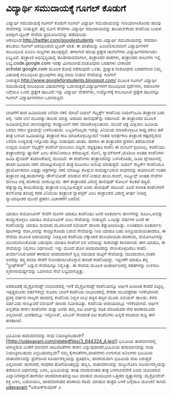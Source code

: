 * ವಿದ್ಯಾರ್ಥಿ ಸಮುದಾಯಕ್ಕೆ ಗೂಗಲ್ ಕೊಡುಗೆ

ವಿದ್ಯಾರ್ಥಿ ಸಮುದಾಯಕ್ಕೆ ಗೂಗಲ್ ಕೊಡುಗೆ
ಗೂಗಲ್ ವಿದ್ಯಾರ್ಥಿ ಸಮುದಾಯವನ್ನು ಗುರಿಯಾಗಿಸಿಕೊಂಡು ಹಲವು ಸೇವೆಗಳನ್ನು ನೀಡುತ್ತಿದೆ.
ತನ್ನ ನವೀನ ಸೇವೆಗಳು ವಿದ್ಯಾರ್ಥಿ ಸಮುದಾಯವನ್ನು ತಲುಪಬೇಕೆಂದು ಕಂಪೆನಿಯ ಬಯಕೆ.
ಅದಕ್ಕೀಗ ಟ್ವಿಟರ್ ಸೇವೆಯ ಪ್ರಯೋಜನವನ್ನು ಪಡೆಯಲದು
ಆರಂಭಿಸಿದೆ.http://twitter.com/googlestudents ಇದು ವಿದ್ಯಾರ್ಥಿ ಸಮುದಾಯವನ್ನು
ನೇರವಾಗಿ ತಲುಪಲು ಗೂಗಲ್ ಆರಂಭಿಸಿರುವ ಟ್ವಿಟರ್ ಖಾತೆ. ಈ ಖಾತೆಯನ್ನು
ಹಿಂಬಾಲಿಸುವವರಿಗೆ ವಿದ್ಯಾರ್ಥಿಗಳಿಗೆ ಸಂಬಂಧಿಸಿದ ಬಿಸಿಬಿಸಿ ಸುದ್ದಿಗಳು ತಲುಪುತ್ತವೆ.
ಈಗಾಗಲೇ ಹಲವು ಪ್ರತ್ಯೇಕ ಚಾನೆಲ್‌ಗಳು ವಿದ್ಯಾರ್ಥಿಗಳಿಗಾಗಿಯೇ ಲಭ್ಯವಿವೆ. ತಂತ್ರಾಂಶ
ಅಭಿವೃದ್ಧಿಯಲ್ಲಿ ತೊಡಗಿರುವವರಿಗಾಗಿ, ತಂತ್ರಾಂಶದ ಪಾಠಗಳು, ತಂತ್ರಾಂಶದ ಸಾಲುಗಳು
ಇಲ್ಲಿ ಲಭ್ಯ.code.google.com ಇದಕ್ಕೇ ಮೀಸಲಾಗಿದೆ.ಸಂಶೋಧನಾ ಬರಹಗಳು ಬೇಕಾದರೆ
scholar.google.com ಮೂಲಕ ಶೋಧ ನಡೆಸುವುದೇ ಒಳಿತು. ಪ್ರಖ್ಯಾತ ಸಂಶೋಧನಾ ಬರಹಗಳಿಂದ
ನಿಮ್ಮ ವಿಷಯಕ್ಕೆ ಸಂಬಂಧಿಸಿದ ಪ್ರಬಂಧಗಳು ಪಟ್ಟಿ ಮಾಡಿ ನೀಡುವ ಸೇವೆಯನ್ನು ಗೂಗಲ್
ನೀಡುತ್ತದೆ.http://www.googleforstudents.blogspot.com/ ಮೂಲಕ ಗೂಗಲ್
ವಿದ್ಯಾರ್ಥಿ ಸಮುದಾಯಕ್ಕೆ ಸಂಬಂಧಿಸಿದ ವಿಷಯಗಳನ್ನು ಒದಗಿಸುತ್ತದೆ.ವಿದ್ಯಾರ್ಥಿಗಳಿಗೆ
ಸಂಬಂಧಿಸಿದ ಸ್ಪರ್ಧೆಗಳು, ಸವಾಲುಗಳ ಬಗ್ಗೆಯೂ ಒಂದು ಪ್ರತ್ಯೇಕ ಪುಟವಿದೆ.ಇನ್ನು
ವಿದ್ಯಾರ್ಥಿ ವೇತನಗಳು, ಉದ್ಯೋಗಕ್ಕೆ ಸಂಬಂಧಿಸಿದ ಪ್ರತ್ಯೇಕ ಪುಟವನ್ನೂ ಗೂಗಲ್
ವಿದ್ಯಾರ್ಥಿಗಳಿಗಾಗಿ ಒದಗಿಸುತ್ತಿದೆ.
-----------------------------------------------------------------
ಬಾಡಿಗೆಗೆ ತಂದ ಡಿವಿಡಿಯಿಂದ ಸಿನೆಮಾ ನಕಲಿ ಮಾಡಿ!
ರಿಯಲ್ ನೆಟ್ವರ್ಕ್ಸ್ ಕಂಪೆನಿಯ ರಿಯಲ್‌ಡಿವಿಡಿ ತಂತ್ರಾಂಶ ಬಹು ಅಗ್ಗ. ಇದರ ಬೆಲೆ
ಮೂವತ್ತು ಡಾಲರು ಮಾತ್ರ. ಆದರಿದು ಹಾಲಿವುಡ್‌ನ್ನು ನಡುಗಿಸಿದೆ. ಈ ತಂತ್ರಾಂಶದ ಮೂಲಕ
ಡಿವಿಡಿಯಲ್ಲಿರುವ ಚಲನಚಿತ್ರವನ್ನು ಕಂಪ್ಯೂಟರಿಗೆ ನಕಲಿ ಮಾಡಿಕೊಳ್ಳಬಹುದು. ಮುಂದೆ
ಚಿತ್ರ ವೀಕ್ಷಿಸಲು ಡಿವಿಡಿಯ ಬದಲು ನಕಲು ಪ್ರತಿಯನ್ನೇ ಬಳಸಬಹುದು. ಒಬ್ಬರಿಗೊಬ್ಬರು
ಇದನ್ನು ವಿನಿಮಯ ಮಾಡಿಕೊಳ್ಳಲೂ ಸಾಧ್ಯ.ನಕಲು ತಡೆ ತಂತ್ರ ಬಳಸಿದ ಡಿವಿಡಿಯನ್ನೂ
ತಂತ್ರಾಂಶ ಕಾಪಿ ಮಾಡಿಕೊಳ್ಳಬಲ್ಲುದು! ಇಂತಹ ಅನರ್ಥಕಾರಿ ತಂತ್ರಾಂಶ ಕಷ್ಟದಲ್ಲಿರುವ
ಸಿನೆಮಾ ಉದ್ಯಮಕ್ಕೆ ಇನ್ನೊಂದು ಪೆಟ್ಟು ನೀಡುವುದು ಖಾತರಿ. ಹಾಗಾಗಿ ಈ ತಂತ್ರಾಂಶದ
ಪ್ರಸರಣ ತಡೆಯುವಂತೆ ಉದ್ಯಮ ರಿಯಲ್ ನೆಟ್ವರ್ಕ್ಸ್ ಕಂಪೆನಿಗೆ ದುಂಬಾಲು ಬಿದ್ದಿದೆ.
ಸದ್ಯಕ್ಕಂತೂ ಕಂಪೆನಿ ಈ ಮನವಿಗೆ ಸ್ಪಂದಿಸಿಲ್ಲ.
ಕಂಪೆನಿಯು ತಂತ್ರಾಂಶವನ್ನು ಫ್ಯಾಸೆಟ್ ಎಂಬ ಹೆಸರಿನಿಂದಲೂ ಕರೆಯುತ್ತಿದೆ. ಸೋನಿ,
ಸ್ಯಾಮ್‍ಸಂಗ್,ಟೊಶಿಬಾ ಅಂತಹ ಕಂಪೆನಿಗಳು ಡಿವಿಡಿ ಪ್ಲೇಯರ್ ತಯಾರಿಕೆಯಲ್ಲಿ ಮುಂದಿವೆ. ಈ
ಕಂಪೆನಿಗಳು ತಂತ್ರಾಂಶವನ್ನು ಬಳಸಿಕೊಂಡು, ಡಿವಿಡಿ ಪ್ಲೇಯರಿನಲ್ಲಿ ಹಾಕಿದ ಡಿವಿಡಿಯ
ನಕಲಿ ಮಾಡಿಟ್ಟುಕೊಳ್ಳುವ ತಂತ್ರ ರೂಪಿಸಲು ಅನುವು ಮಾಡುತ್ತದೆ. ರಿಯಲ್ ನೆಟ್ವರ್ಕ್
ಕಂಪೆನಿಯೂ ಪ್ರಾಯೋಗಿಕವಾಗಿ ಎಪ್ಪತ್ತು ಚಿತ್ರಗಳನ್ನು ನಕಲಿ ಮಾಡಿಟ್ಟು ಕೊಳ್ಳುವ
ಸಾಮರ್ಥ್ಯವಿರುವ ಸಾಧನವನ್ನು ತಯಾರಿಸಿದೆ.ಇಂತಹ ತಂತ್ರಾಂಶ ಚಿತ್ರ,ಹಾಡುಗಳನ್ನು
ಡೌನ್‌ಲೋಡ್ ಮಾಡುವ ಸೇವೆ ನೀಡುವ ಹುಲು.ಕಾಮ್, ಐಟ್ಯೂನ್ಸ್ ಅಂತಹ ಸೇವೆಗಳ ಮೇಲೂ ಅಡ್ಡ
ಪರಿಣಾಮ ಬೀರಬಲ್ಲುದು.
ಈಗ ತಂತ್ರಾಂಶದ ವಿರುದ್ಧ ಹಾಲಿವುಡ್ ಕೋರ್ಟು ಕಟಕಟೆ ಹತ್ತಿದೆ. ಹಕ್ಕುಸ್ವಾಮ್ಯ
ಕಾಯಿದೆಯನ್ನು ತಂತ್ರಾಂಶ ಉಲ್ಲಂಘಿಸುತ್ತದೆ ಎಂದು ಹಾಲಿವುಡ್ ವಾದಿಸಿದೆ. ಹಿಂದೆ ಸಂಗೀತ
ಕಂಪೆನಿಗಳಿಗೆ ತಲೆನೋವು ತಂದಿದ್ದ ಕಡತ ವಿನಿಮಯ ತಂತ್ರಾಂಶ ನ್ಯಾಪ‌ಸ್ಟರ್ ಎಂಬ
ತಂತ್ರಾಂಶದ ವಿರುದ್ಧ ತೀರ್ಪು ನೀಡಿದ್ದ ನ್ಯಾಯಾಧೀಶರ ಮುಂದೆ ಪ್ರಕರಣ ವಿಚಾರಣೆಗೆ
ಬರಲಿದೆ.
---------------------------------------------------------------------
ಯಾಹೂ ಜಿಯೋಸಿಟೀಸ್ ಸೇವೆಗೆ ಮಂಗಳ
ಯಾಹೂ ಕಂಪೆನಿಯು ಜನರ ಅಂತರ್ಜಾಲ ತಾಣಗಳನ್ನು ರೂಪಿಸಿ,ಅವನ್ನು ಕಾಯ್ದುಕೊಳ್ಳಲು ಯಾಹೂ
ಜಿಯೋಸಿಟೀಸ್ ಎಂಬ ಸೇವೆಯನ್ನು ನೀಡುತ್ತಿದೆ. ಒಂಭತ್ತು ವರ್ಷಗಳ ಹಿಂದೆ ಈ ಕಂಪೆನಿಯನ್ನು
ಯಾಹೂ ಸುಮಾರು ಮೂರೂವರೆ ಬಿಲಿಯನ್ ಡಾಲರು ತೆತ್ತುಖರೀದಿಸಿತ್ತು. ಉಚಿತವಾಗಿ ಅಂತರ್ಜಾಲ
ಪುಟಗಳನ್ನು ರಚಿಸಿ,ಅವನ್ನು ಕಾಯ್ದುಕೊಂಡು ಬರುವ ಸೇವೆಯನ್ನು ನೀಡಿ ಯಾಹೂ ಬಹು
ಜನಪ್ರಿಯವಾಯಿತಾದರೂ, ಈ ಸೇವೆಯ ಮೂಲಕ ಆದಾಯವನ್ನು ನಿರೀಕ್ಷಿಸಿದ ಕಂಪೆನಿಯ ಲೆಕ್ಕಾಚಾರ
ಹುಸಿಯಾಯಿತು.ಪರಿಣಾಮ, ಜಿಯೋಸಿಟೀಸನ್ನು ಮುಂದುವರಿಸಿಕೊಂಡು ಬರುವುದು ಯಾಹೂ ಕಂಪೆನಿಗೆ
ಬಿಳಿ ಆನೆಯನ್ನು ಸಾಕುವಷ್ಟೇ ಕಠಿನವಾಗಿದೆ. ಈಗ ಯಾಹೂ, ಈ ಸೇವೆಯನ್ನು ನಿಲ್ಲಿಸಲು
ನಿರ್ಧರಿಸಿದೆ. ಇನ್ನು ಮುಂದೆ ಹೊಸ ಚಂದಾದಾರರನ್ನು ಸೇರಿಸಿಕೊಳ್ಳದಿರಲು ಕಂಪೆನಿ
ತೀರ್ಮಾನಿಸಿದೆ.ಆದರೆ ಈಗಿರುವ ಚಂದಾದಾರರಿಗೆ ಸ್ವಲ್ಪ ಸಮಯದ ಮಟ್ಟಿಗೆ ಸೇವೆಯನ್ನು
ಮುಂದುವರಿಸಿ,ನಂತರ ಅವರನ್ನು ತನ್ನ ಪಾವತಿ ಸೇವೆಗೆ ನೋಂದಾಯಿಸಿಕೊಳ್ಳುವ ಹಂಚಿಕೆ
ಕಂಪೆನಿಯದ್ದು. ಇತ್ತೀಚೆಗೆ ಯಾಹೂ ತನ್ನ "ಬ್ರೀಫ್‌ಕೇಸ್" ಎನ್ನುವ ಸೇವೆಯನ್ನೂ
ನಿಲ್ಲಿಸಿತ್ತು. ಈ ಸೇವೆಯ ಮೂಲಕ ಅಂತರ್ಜಾಲದಲ್ಲಿ ಕಡತಗಳನ್ನು ಉಳಿಸಲು
ಸ್ಮರಣಸಾಮರ್ಥ್ಯವನ್ನು ಒದಗಿಸುವ ಸೇವೆ ಲಭ್ಯವಾಗುತ್ತಿತ್ತು.
------------------------------------------------------------------------
ಅಪರೂಪಕ್ಕೆ ಮೈಕ್ರೋಸಾಫ್ಟ್ ಲಾಭಾಂಶದಲ್ಲಿ ಇಳಿಕೆ
ಮೈಕ್ರೋಸಾಫ್ಟ್ ಕಂಪೆನಿಯನ್ನೂ ಆರ್ಥಿಕ ಹಿಂಜರಿತ ಕಾಡದೆ ಬಿಟ್ಟಿಲ್ಲ. ಇಪ್ಪತ್ತಮೂರು
ವರ್ಷಗಳಲ್ಲೇ ಮೊದಲ ಬಾರಿಗೆ ಕಂಪೆನಿಯ ಲಾಭಾಂಶದಲ್ಲಿ ಶೇಕಡಾ ಮೂವತ್ತೆರಡು ಇಳಿಕೆಯಾಗಿದೆ.
ಪ್ರಸಕ್ತ ವರ್ಷದ ನಾಲ್ಕನೇ ಪಾದದಲ್ಲಿ ಕಂಪೆನಿಯ ನಿವ್ವಳ ಲಾಭ ಹತ್ತಿರ ಹತ್ತಿರ ಮೂರು
ಬಿಲಿಯನ್ ಡಾಲರು. ಕಳೆದ ವರ್ಷವಿದು ನಾಲ್ಕೂವರೆ ಬಿಲಿಯನ್ ಡಾಲರು ಸಮೀಪವಿತ್ತು. ಕಂಪೆನಿಯ
ಆದಾಯದಲ್ಲೂ ಇಳಿಕೆಯಾಗಿದೆ. ಆರ್ಥಿಕ ಹಿನ್ನಡೆಯ ಕಾರಣ ಕಂಪೆನಿಗಳು ಮತ್ತು ಜನರು ತಮ್ಮ
ಐಟಿ ಖರ್ಚನ್ನು ಕಡಿತ ಮಾಡಿದುದರ ನೇರ ಪರಿಣಾಮವಿದು ಎನ್ನಲಾಗಿದೆ. ಭಾರತದಲ್ಲೂ
ಇನ್ಫೋಸಿಸ್, ಟಿಸಿಎಸ್ ಸೇರಿದಂತೆ ಐಟಿ ಕಂಪೆನಿಗಳು ಹಿನ್ನಡೆ ಕಂಡಿರುವ ಸುದ್ದಿ ಈಗ
ಹಳತಾಗಿದೆ.
-------------------------------------------------------------------
ಭೂಮಿಯ ಹವಾಮಾನವನ್ನು ನಾವು
ನಿಯಂತ್ರಿಸಬಹುದೇ?[[http://udayavani.com/relatedfiles/3_644324_4.jpg][[[http://udayavani.com/relatedfiles/3_644324_4.jpg]]]]
ಭೂಮಿಯ ತಾಪಮಾನದಲ್ಲಿ ಆಗುತ್ತಿರುವ ಏರಿಕೆಗೆ ಮಾನವನ ಚಟುವಟಿಕೆಗಳು ಕಾರಣ
ಎನ್ನುವುದಾದರೆ,ಭೂಮಿಯ ಹವಾಮಾನವನ್ನು ನಾವು ನಿಯಂತ್ರಿಸಬಹುದು ಎನ್ನಬಹುದಲ್ಲವೇ? ನಮ್ಮ
ಕೈಗಾರಿಕೆಗಳು,ವಾಹನಗಳು ಉಗುಳುವ ಅನಿಲಗಳು ಭೂಮಿಯ ವಾತಾವರಣವನ್ನು ಪ್ರವೇಶಿಸಿದ
ಸೂರ್ಯರಶ್ಮಿಯನ್ನು ಪ್ರತಿಫಲಿಸಿ, ಪರಿಣಾಮವಾಗಿ ಭೂಮಿಯ ಶಾಖ ಏರುತ್ತದೆ ಎನ್ನಲಾಗಿದೆ.
ಹಾಗಾದರೆ, ಗಂಧಕದ ಹೊಗೆಯಂತದ್ದನ್ನು ಹಬ್ಬಿಸಿ, ವಾತಾವರಣವನ್ನು ಮಬ್ಬುಗೊಳಿಸಿ
ಸೂರ್ಯರಶ್ಮಿಯನ್ನು ತಡೆಯುವ ವಿಧಾನವನ್ನು ಬಳಸಿ, ಭೂಮಿಯನ್ನು ತಂಪು ಮಾಡುವಂತಹ ತಂತ್ರ
ಬಳಸಬಾರದೇಕೆ ಎಂದು ಯೋಚಿಸುವ ವಿಜ್ಞಾನಿಗಳಿದ್ದಾರೆ.ಹಾಗೆಯೇ ಚಂಡಮಾರುತವನ್ನುಂಟು ಮಾಡುವ
ವಾಯುಭಾರ ಒತ್ತಡದ ವ್ಯತ್ಯಾಸವನ್ನು ಮೈಕ್ರೋವೇವ್ ಶಕ್ತಿ ಬಳಸಿ, ಬದಲಾಯಿಸಿ, ಚಂಡಮಾರುತದ
ಪರಿಣಾಮ ಕಡಿಮೆ ಮಾಡುವ ತಂತ್ರದ ಬಳಕೆ ಬಗ್ಗೆಯೂ ಯೋಚನೆ ಸಾಗಿದೆ.
[[http://uni.medhas.org/unicode.php5?file=http%3A%2F%2Fudayavani.com%2Fshowstory.asp%3Fnews=1%26contentid=644324%26lang=2][udayavani]]
*ಅಶೋಕ್‌ಕುಮಾರ್ ಎ
